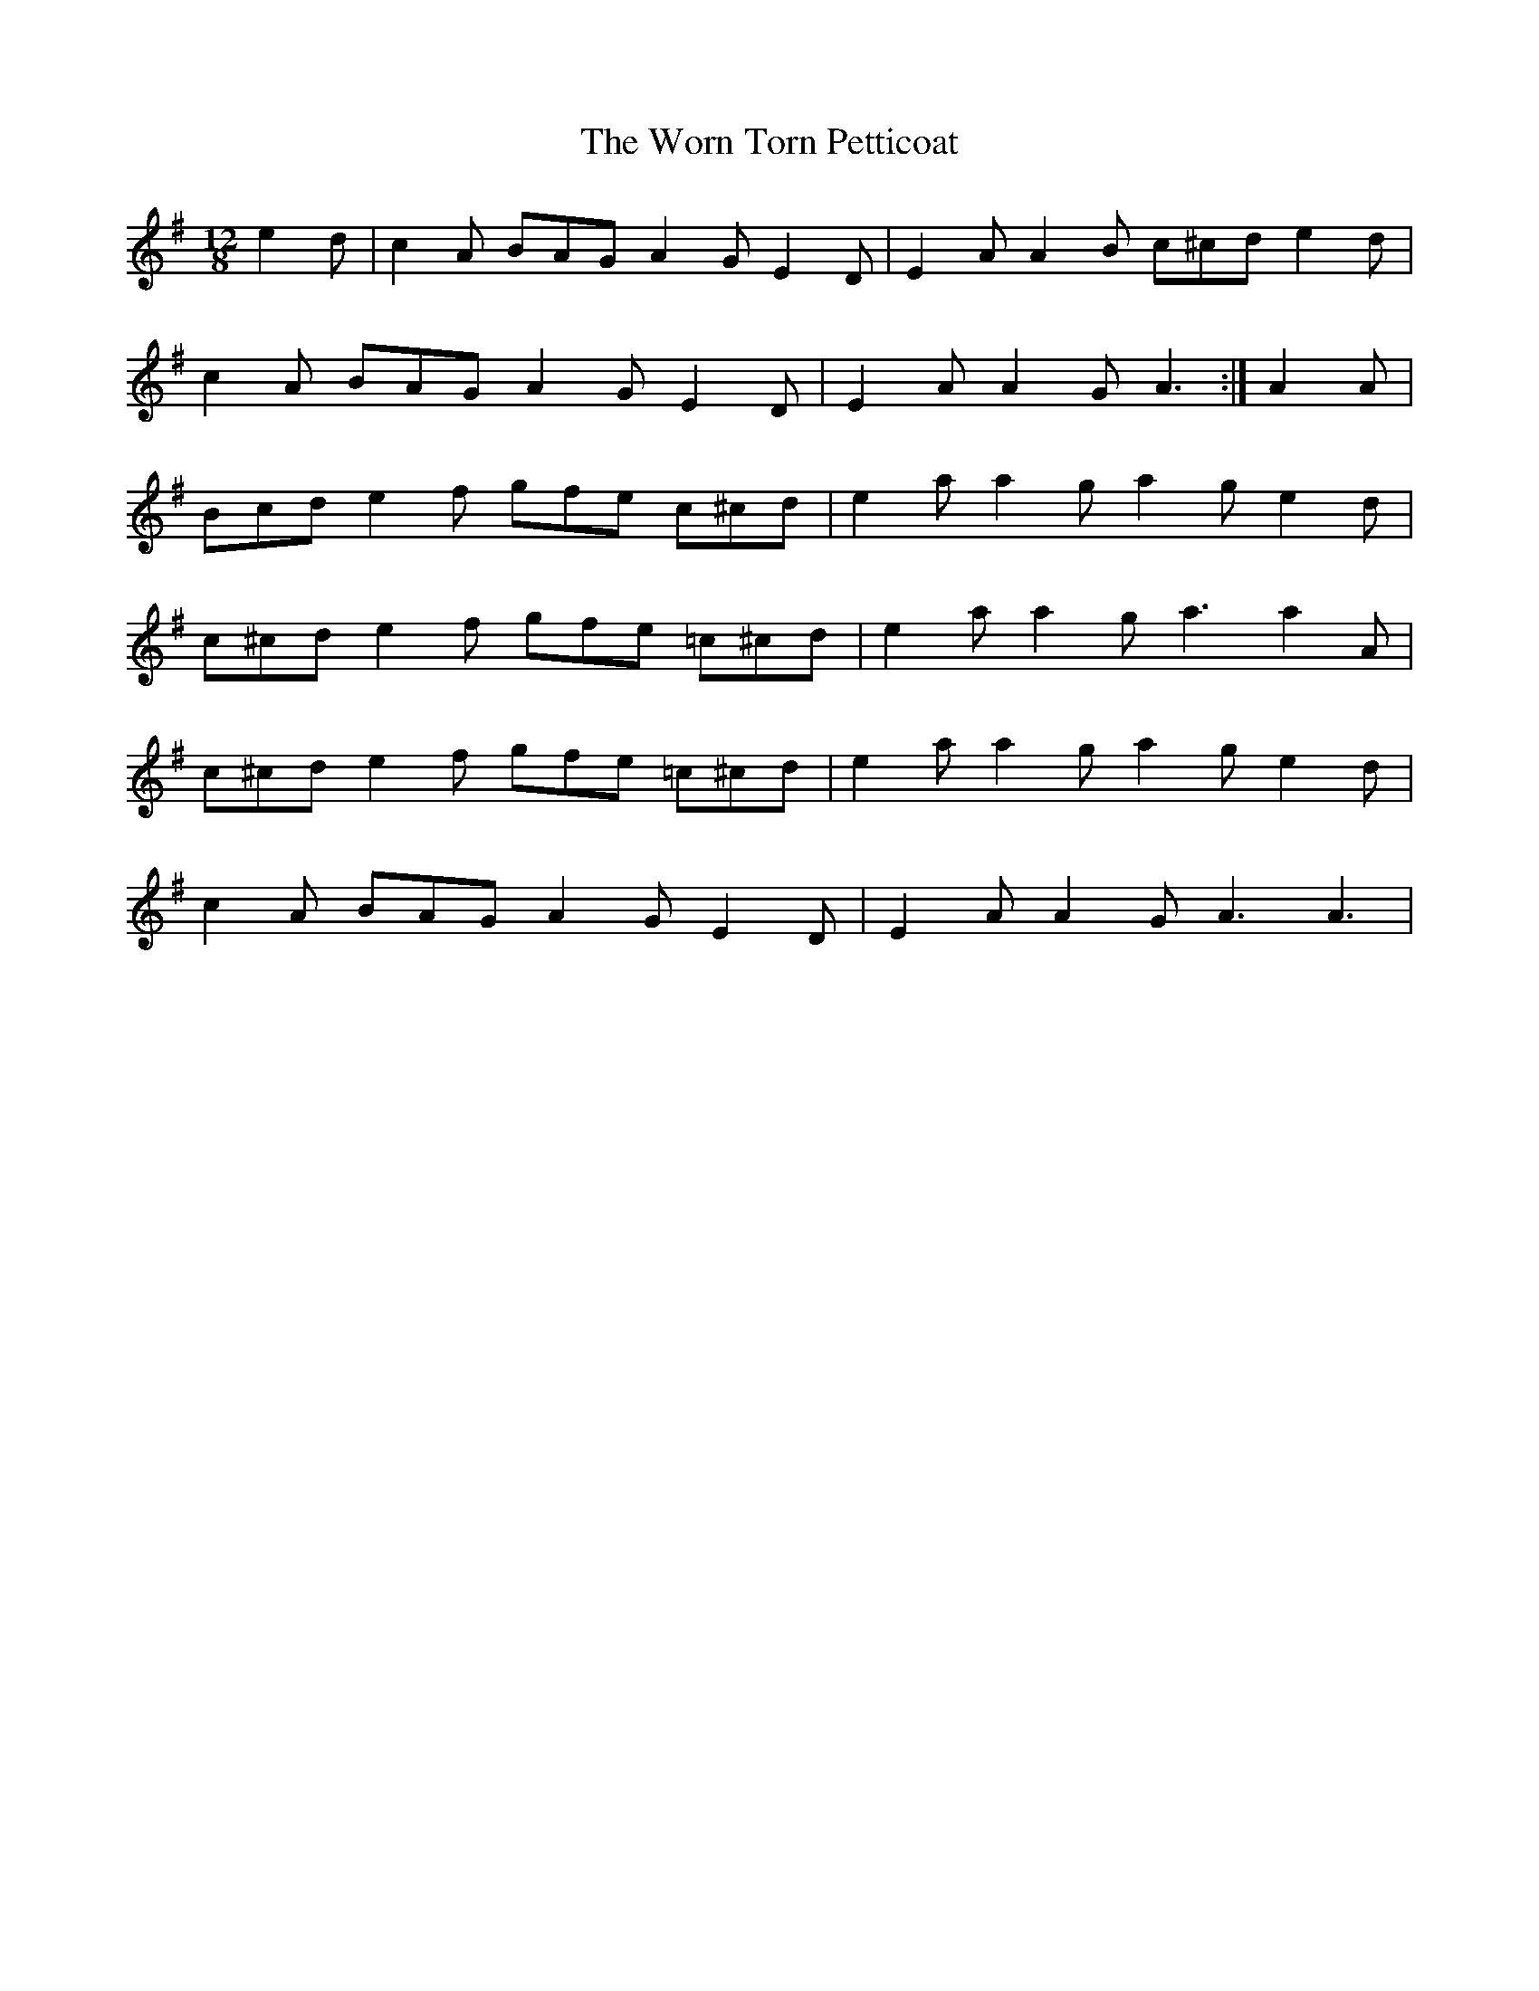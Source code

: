 X: 43339
T: Worn Torn Petticoat, The
R: slide
M: 12/8
K: Adorian
e2d|c2A BAG A2G E2D|E2A A2B c^cd e2d|
c2A BAG A2G E2D|E2A A2G A3:|A2A|
Bcd e2f gfe c^cd|e2a a2g a2g e2d|
c^cd e2f gfe =c^cd|e2a a2g a3 a2A|
c^cd e2f gfe =c^cd|e2a a2g a2g e2d|
c2A BAG A2G E2D|E2A A2G A3 A3|

